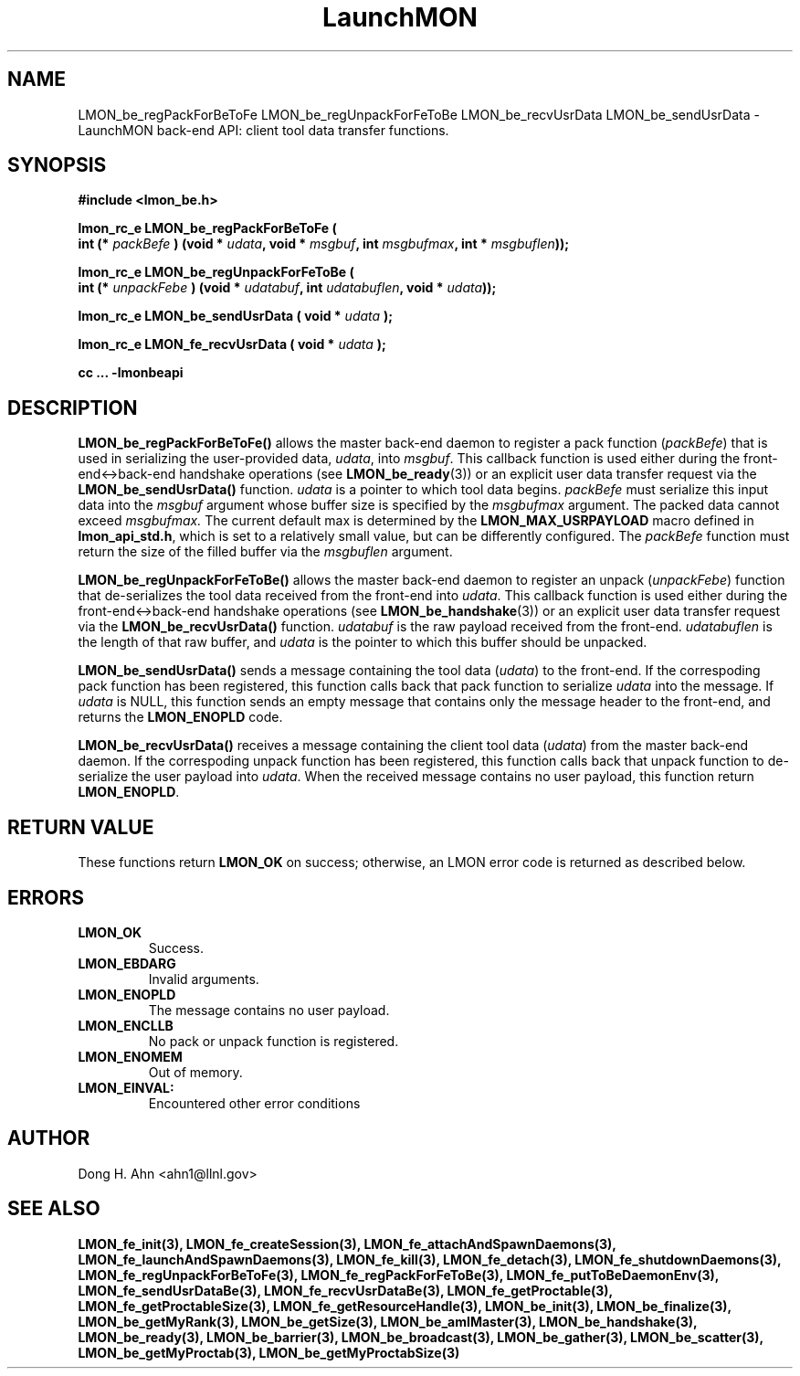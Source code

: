 .TH LaunchMON 3 "FEBRUARY 2008" LaunchMON "LaunchMON Back-End API"

.SH NAME
LMON_be_regPackForBeToFe LMON_be_regUnpackForFeToBe LMON_be_recvUsrData LMON_be_sendUsrData \- LaunchMON back-end API: client tool data transfer functions.  

.SH SYNOPSIS
.nf
.B #include <lmon_be.h>
.PP
.BI "lmon_rc_e LMON_be_regPackForBeToFe ( "
.BI "  int (* " packBefe " ) (void * " udata ", void * " msgbuf ", int " msgbufmax ", int * " msgbuflen "));"
.PP
.BI "lmon_rc_e LMON_be_regUnpackForFeToBe ( "
.BI "  int (* " unpackFebe " ) (void * " udatabuf ", int " udatabuflen ", void * " udata "));"
.PP
.BI "lmon_rc_e LMON_be_sendUsrData ( void * " udata " );"
.PP
.BI "lmon_rc_e LMON_fe_recvUsrData ( void * " udata " );"
.PP
.B cc ... -lmonbeapi

.SH DESCRIPTION
\fBLMON_be_regPackForBeToFe()\fR allows the master back-end daemon
to register a pack function
(\fIpackBefe\fR) that is used in serializing the user-provided data, \fIudata\fR,
into \fImsgbuf\fR. This callback function is used either during
the front-end<->back-end handshake operations (see \fBLMON_be_ready\fR(3))
or an explicit user data transfer request via the \fBLMON_be_sendUsrData()\fR
function. 
\fIudata\fR is a pointer to which tool data begins. \fIpackBefe\fR must
serialize this input data into the \fImsgbuf\fR argument whose buffer
size is specified by the \fImsgbufmax\fR argument. The packed data
cannot exceed \fImsgbufmax.\fR The current default max is determined by
the \fBLMON_MAX_USRPAYLOAD\fR macro defined in \fBlmon_api_std.h\fR, which is
set to a relatively small value, but can be differently configured.
The \fIpackBefe\fR function must return the size of the filled buffer
via the \fImsgbuflen\fR argument.
.PP
\fBLMON_be_regUnpackForFeToBe()\fR allows the master back-end daemon to register
an unpack (\fIunpackFebe\fR) function that de-serializes the tool data received from the front-end
into \fIudata\fR.
This callback function is used either during
the front-end<->back-end handshake operations (see \fBLMON_be_handshake\fR(3))
or an explicit user data transfer request via the \fBLMON_be_recvUsrData()\fR
function.
\fIudatabuf\fR is the raw payload received from the front-end.
\fIudatabuflen\fR is the length of that raw buffer, and
\fIudata\fR is the pointer to which this buffer should be unpacked.
.PP
\fBLMON_be_sendUsrData()\fR sends a message containing
the tool data (\fIudata\fR) to the front-end.
If the correspoding pack function has been registered, this
function calls back that pack function to serialize \fIudata\fR
into the message.
If \fIudata\fR is NULL, this function sends an empty message
that contains only the message header to the front-end,
and returns the \fBLMON_ENOPLD\fR code.
.PP
\fBLMON_be_recvUsrData()\fR receives a message containing
the client tool data (\fIudata\fR) from the master back-end daemon.
If the correspoding unpack function has been registered, this
function calls back that unpack function to de-serialize the
user payload into \fIudata\fR.
When the received message contains no user payload, this function
return \fBLMON_ENOPLD\fR.

.SH RETURN VALUE
These functions return \fBLMON_OK\fR
on success; otherwise, an LMON error code is returned 
as described below. 

.SH ERRORS
.TP
.B LMON_OK
Success.
.TP
.B LMON_EBDARG
Invalid arguments.
.TP
.B LMON_ENOPLD
The message contains no user payload.
.TP
.B LMON_ENCLLB
No pack or unpack function is registered.
.TP
.B LMON_ENOMEM
Out of memory.
.TP
.B LMON_EINVAL:
Encountered other error conditions

.SH AUTHOR
Dong H. Ahn <ahn1@llnl.gov>

.SH "SEE ALSO"
.BR LMON_fe_init(3),
.BR LMON_fe_createSession(3),
.BR LMON_fe_attachAndSpawnDaemons(3),
.BR LMON_fe_launchAndSpawnDaemons(3),
.BR LMON_fe_kill(3),
.BR LMON_fe_detach(3),
.BR LMON_fe_shutdownDaemons(3),
.BR LMON_fe_regUnpackForBeToFe(3),
.BR LMON_fe_regPackForFeToBe(3),
.BR LMON_fe_putToBeDaemonEnv(3),
.BR LMON_fe_sendUsrDataBe(3),
.BR LMON_fe_recvUsrDataBe(3),
.BR LMON_fe_getProctable(3),
.BR LMON_fe_getProctableSize(3),
.BR LMON_fe_getResourceHandle(3),
.BR LMON_be_init(3),
.BR LMON_be_finalize(3),
.BR LMON_be_getMyRank(3),
.BR LMON_be_getSize(3),
.BR LMON_be_amIMaster(3),
.BR LMON_be_handshake(3),
.BR LMON_be_ready(3),
.BR LMON_be_barrier(3),
.BR LMON_be_broadcast(3),
.BR LMON_be_gather(3),
.BR LMON_be_scatter(3),
.BR LMON_be_getMyProctab(3),
.BR LMON_be_getMyProctabSize(3)

